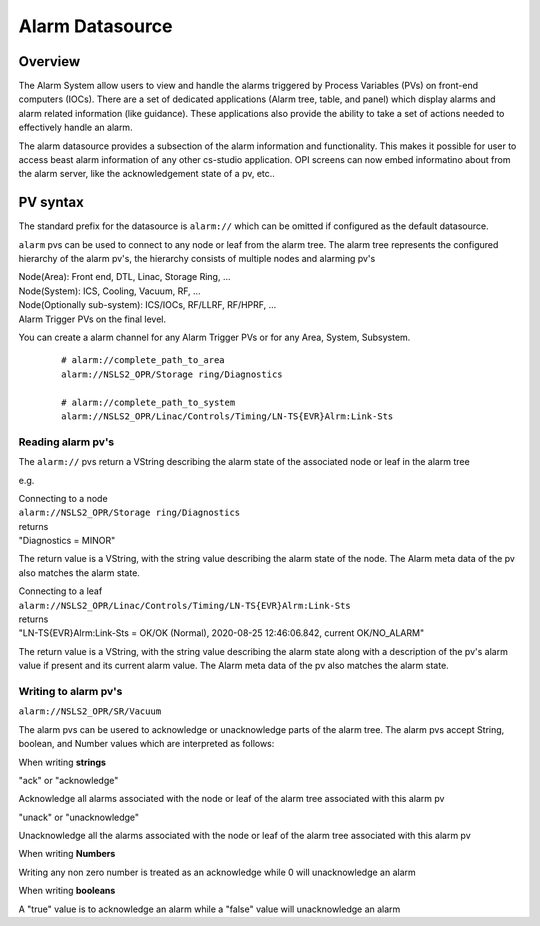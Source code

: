 Alarm Datasource
================

Overview
--------
The Alarm System allow users to view and handle the alarms triggered by Process Variables (PVs)
on front-end computers (IOCs). There are a set of dedicated applications (Alarm tree, table, and panel) which display
alarms and alarm related information (like guidance). These applications also provide the ability
to take a set of actions needed to effectively handle an alarm.

The alarm datasource provides a subsection of the alarm information and functionality.
This makes it possible for user to access beast alarm information of any other cs-studio application.
OPI screens can now embed informatino about from the alarm server, like the acknowledgement state of a pv, etc..

PV syntax
---------

The standard prefix for the datasource is ``alarm://`` which can be omitted if configured as the default datasource.

``alarm`` pvs can be used to connect to any node or leaf from the alarm tree.
The alarm tree represents the configured hierarchy of the alarm pv's, the hierarchy consists of multiple
nodes and alarming pv's

| Node(Area): Front end, DTL, Linac, Storage Ring, ...
| Node(System): ICS, Cooling, Vacuum, RF, ...
| Node(Optionally sub-system): ICS/IOCs, RF/LLRF, RF/HPRF, ...
| Alarm Trigger PVs on the final level.

You can create a alarm channel for any Alarm Trigger PVs or for any Area, System, Subsystem.
 ::

  # alarm://complete_path_to_area
  alarm://NSLS2_OPR/Storage ring/Diagnostics

  # alarm://complete_path_to_system
  alarm://NSLS2_OPR/Linac/Controls/Timing/LN-TS{EVR}Alrm:Link-Sts

==================
Reading alarm pv's
==================

The ``alarm://`` pvs return a VString describing the alarm state of the associated node or leaf in the alarm tree

e.g.

| Connecting to a node
| ``alarm://NSLS2_OPR/Storage ring/Diagnostics``
| returns
| "Diagnostics = MINOR"

The return value is a VString, with the string value describing the alarm state of the node. The Alarm meta data of the pv also
matches the alarm state.

.. image:: images/alarm_datasource.png
   :width: 80%
   :align: center

| Connecting to a leaf
| ``alarm://NSLS2_OPR/Linac/Controls/Timing/LN-TS{EVR}Alrm:Link-Sts``
| returns
| "LN-TS{EVR}Alrm:Link-Sts = OK/OK (Normal), 2020-08-25 12:46:06.842, current OK/NO_ALARM"

The return value is a VString, with the string value describing the alarm state along with a description of the
pv's alarm value if present and its current alarm value. The Alarm meta data of the pv also
matches the alarm state.

.. image:: images/alarm_datasource_pv.png
   :width: 80%
   :align: center

=====================
Writing to alarm pv's
=====================

``alarm://NSLS2_OPR/SR/Vacuum``

The alarm pvs can be usered to acknowledge or unacknowledge parts of the alarm tree.
The alarm pvs accept String, boolean, and Number values which are interpreted as follows:

When writing **strings**

| "ack" or "acknowledge"

Acknowledge all alarms associated with the node or leaf of the alarm tree associated with this alarm pv

| "unack" or "unacknowledge"

Unacknowledge all the alarms associated with the node or leaf of the alarm tree associated with this alarm pv

When writing **Numbers**

Writing any non zero number is treated as an acknowledge while 0 will unacknowledge an alarm

When writing **booleans**

A "true" value is to acknowledge an alarm while a "false" value will unacknowledge an alarm